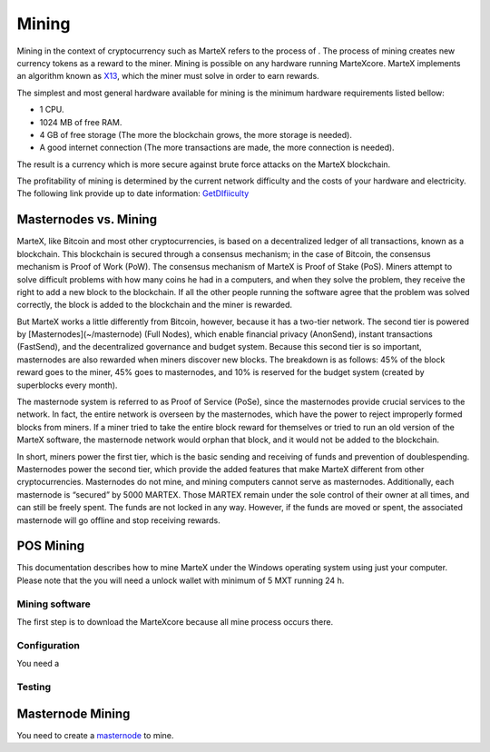 
.. meta::
   :description: Information and guides on how to mine the MarteX cryptocurrency
   :keywords: martex, mining, X13, masternode, software, hardware

.. _mining:

======
Mining
======

Mining in the context of cryptocurrency such as MarteX refers to the
process of . The process
of mining creates new currency tokens as a reward to the miner. Mining
is possible on any hardware running MarteXcore. MarteX implements an algorithm known
as `X13 <https://github.com/martexcoin/coinhash>`_, which the miner must solve in order to earn rewards.

The simplest and most general hardware available for mining is the minimum hardware requirements listed bellow:

- 1 CPU.
- 1024 MB of free RAM.
- 4 GB of free storage (The more the blockchain grows, the more storage is needed).
- A good internet connection (The more transactions are made, the more connection is needed).

The result is a currency which is more
secure against brute force attacks on the MarteX blockchain.

The profitability of mining is determined by the current network difficulty 
and the costs of your hardware and electricity.
The following link provide up to date information:
`GetDIfiiculty <https://be.martexcoin.org/api/getdifficulty>`_



Masternodes vs. Mining
======================

MarteX, like Bitcoin and most other cryptocurrencies, is based on a
decentralized ledger of all transactions, known as a blockchain. This
blockchain is secured through a consensus mechanism; in the case of 
Bitcoin, the consensus mechanism is Proof of Work (PoW). 
The consensus mechanism of MarteX is Proof of Stake (PoS). 
Miners attempt to solve difficult problems with how many coins he had in a  computers, and when
they solve the problem, they receive the right to add a new block to the
blockchain. If all the other people running the software agree that the
problem was solved correctly, the block is added to the blockchain and
the miner is rewarded.

But MarteX works a little differently from Bitcoin, however, because it has a
two-tier network. The second tier is powered by [Masternodes](~/masternode) (Full Nodes), which enable financial privacy
(AnonSend), instant transactions (FastSend), and the decentralized
governance and budget system. Because this second tier is so important,
masternodes are also rewarded when miners discover new blocks. The
breakdown is as follows: 45% of the block reward goes to the miner, 45%
goes to masternodes, and 10% is reserved for the budget system (created
by superblocks every month).

The masternode system is referred to as Proof of Service (PoSe), since
the masternodes provide crucial services to the network. In fact, the
entire network is overseen by the masternodes, which have the power to
reject improperly formed blocks from miners. If a miner tried to take
the entire block reward for themselves or tried to run an old version of
the MarteX software, the masternode network would orphan that block, and
it would not be added to the blockchain.

In short, miners power the first tier, which is the basic sending and
receiving of funds and prevention of doublespending. Masternodes power
the second tier, which provide the added features that make MarteX
different from other cryptocurrencies. Masternodes do not mine, and
mining computers cannot serve as masternodes. Additionally, each
masternode is “secured” by 5000 MARTEX. Those MARTEX remain under the sole
control of their owner at all times, and can still be freely spent. The
funds are not locked in any way. However, if the funds are moved or
spent, the associated masternode will go offline and stop receiving
rewards.


POS Mining
==========

This documentation describes how to mine MarteX under the Windows
operating system using just your computer. Please note that
the you will need a unlock wallet with minimum of 5 MXT running 24 h.

Mining software
---------------

The first step is to download the MarteXcore because all mine process occurs there.


Configuration
-------------

You need a

Testing
-------



Masternode Mining
=================

You need to create a `masternode <~/masternode>`_ to mine.
